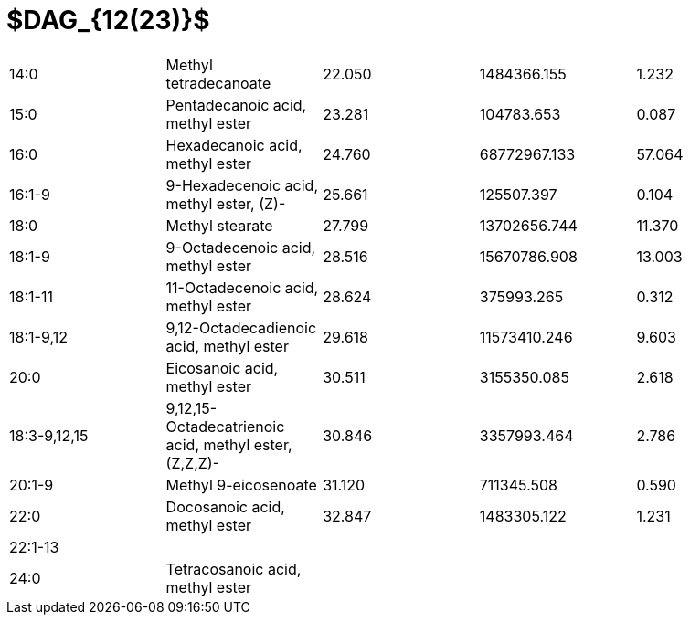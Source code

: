 = $DAG_{12(23)}$

|===
|14:0        |Methyl tetradecanoate                                |22.050|1484366.155 |1.232
|15:0        |Pentadecanoic acid, methyl ester                     |23.281|104783.653  |0.087
|16:0        |Hexadecanoic acid, methyl ester                      |24.760|68772967.133|57.064
|16:1-9      |9-Hexadecenoic acid, methyl ester, (Z)-              |25.661|125507.397  |0.104
|18:0        |Methyl stearate                                      |27.799|13702656.744|11.370
|18:1-9      |9-Octadecenoic acid, methyl ester                    |28.516|15670786.908|13.003
|18:1-11     |11-Octadecenoic acid, methyl ester                   |28.624|375993.265  |0.312
|18:1-9,12   |9,12-Octadecadienoic acid, methyl ester              |29.618|11573410.246|9.603
|20:0        |Eicosanoic acid, methyl ester                        |30.511|3155350.085 |2.618
|18:3-9,12,15|9,12,15-Octadecatrienoic acid, methyl ester, (Z,Z,Z)-|30.846|3357993.464 |2.786
|20:1-9      |Methyl 9-eicosenoate                                 |31.120|711345.508  |0.590
|22:0        |Docosanoic acid, methyl ester                        |32.847|1483305.122 |1.231
|22:1-13     |                                                     |      |            |
|24:0        |Tetracosanoic acid, methyl ester                     |      |            |
|===